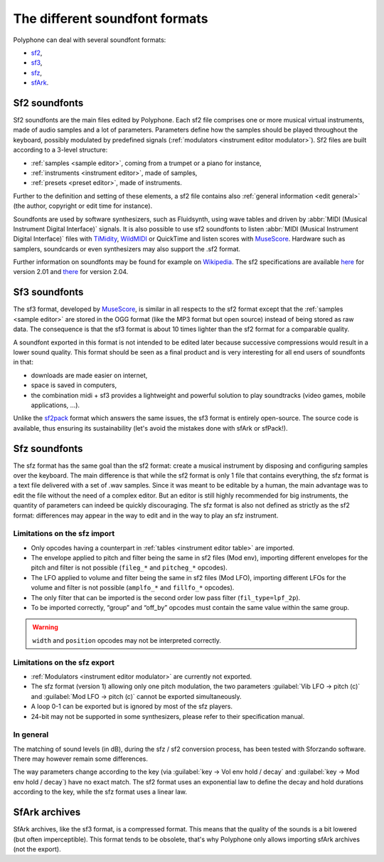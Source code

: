 .. _sf formats:

The different soundfont formats
===============================

Polyphone can deal with several soundfont formats:

* `sf2   <sf2 format_>`_,
* `sf3   <sf3 format_>`_,
* `sfz   <sfz format_>`_,
* `sfArk <sfark format_>`_.


.. _sf2 format:

Sf2 soundfonts
--------------

Sf2 soundfonts are the main files edited by Polyphone.
Each sf2 file comprises one or more musical virtual instruments, made of audio samples and a lot of parameters.
Parameters define how the samples should be played throughout the keyboard, possibly modulated by predefined signals (:ref:`modulators <instrument editor modulator>`).
Sf2 files are built according to a 3-level structure:

* :ref:`samples <sample editor>`, coming from a trumpet or a piano for instance,
* :ref:`instruments <instrument editor>`, made of samples,
* :ref:`presets <preset editor>`, made of instruments.

Further to the definition and setting of these elements, a sf2 file contains also :ref:`general information <edit general>` (the author, copyright or edit time for instance).

Soundfonts are used by software synthesizers, such as Fluidsynth, using wave tables and driven by :abbr:`MIDI (Musical Instrument Digital Interface)` signals.
It is also possible to use sf2 soundfonts to listen :abbr:`MIDI (Musical Instrument Digital Interface)` files with TiMidity_, WildMIDI_ or QuickTime and listen scores with MuseScore_.
Hardware such as samplers, soundcards or even synthesizers may also support the .sf2 format.

Further information on soundfonts may be found for example on `Wikipedia <SoundFont_>`_.
The sf2 specifications are available `here <https://www.polyphone-soundfonts.com/downloads/sf_specifications_v2.01.pdf>`_ for version 2.01 and `there <https://www.polyphone-soundfonts.com/downloads/sf_specifications_v2.04.pdf>`_ for version 2.04.


.. _sf3 format:

Sf3 soundfonts
--------------

The sf3 format, developed by MuseScore_, is similar in all respects to the sf2 format except that the :ref:`samples <sample editor>` are stored in the OGG format (like the MP3 format but open source) instead of being stored as raw data.
The consequence is that the sf3 format is about 10 times lighter than the sf2 format for a comparable quality.

A soundfont exported in this format is not intended to be edited later because successive compressions would result in a lower sound quality.
This format should be seen as a final product and is very interesting for all end users of soundfonts in that:

* downloads are made easier on internet,
* space is saved in computers,
* the combination midi + sf3 provides a lightweight and powerful solution to play soundtracks (video games, mobile applications, …).

Unlike the sf2pack_ format which answers the same issues, the sf3 format is entirely open-source.
The source code is available, thus ensuring its sustainability (let's avoid the mistakes done with sfArk or sfPack!).


.. _sfz format:

Sfz soundfonts
--------------

The sfz format has the same goal than the sf2 format: create a musical instrument by disposing and configuring samples over the keyboard.
The main difference is that while the sf2 format is only 1 file that contains everything, the sfz format is a text file delivered with a set of .wav samples.
Since it was meant to be editable by a human, the main advantage was to edit the file without the need of a complex editor.
But an editor is still highly recommended for big instruments, the quantity of parameters can indeed be quickly discouraging.
The sfz format is also not defined as strictly as the sf2 format: differences may appear in the way to edit and in the way to play an sfz instrument.


Limitations on the sfz import
^^^^^^^^^^^^^^^^^^^^^^^^^^^^^

* Only opcodes having a counterpart in :ref:`tables <instrument editor table>` are imported.
* The envelope applied to pitch and filter being the same in sf2 files (Mod env), importing different envelopes for the pitch and filter is not possible (``fileg_*`` and ``pitcheg_*`` opcodes).
* The LFO applied to volume and filter being the same in sf2 files (Mod LFO), importing different LFOs for the volume and filter is not possible (``amplfo_*`` and ``fillfo_*`` opcodes).
* The only filter that can be imported is the second order low pass filter (``fil_type=lpf_2p``).
* To be imported correctly, “group” and “off_by” opcodes must contain the same value within the same group.

.. warning::
   ``width`` and ``position`` opcodes may not be interpreted correctly.


Limitations on the sfz export
^^^^^^^^^^^^^^^^^^^^^^^^^^^^^

* :ref:`Modulators <instrument editor modulator>` are currently not exported.
* The sfz format (version 1) allowing only one pitch modulation, the two parameters :guilabel:`Vib LFO → pitch (c)` and :guilabel:`Mod LFO → pitch (c)` cannot be exported simultaneously.
* A loop 0-1 can be exported but is ignored by most of the sfz players.
* 24-bit may not be supported in some synthesizers, please refer to their specification manual.


In general
^^^^^^^^^^

The matching of sound levels (in dB), during the sfz / sf2 conversion process, has been tested with Sforzando software.
There may however remain some differences.

The way parameters change according to the key (via :guilabel:`key → Vol env hold / decay` and :guilabel:`key → Mod env hold / decay`) have no exact match.
The sf2 format uses an exponential law to define the decay and hold durations according to the key, while the sfz format uses a linear law.


.. _sfark format:

SfArk archives
--------------

SfArk archives, like the sf3 format, is a compressed format.
This means that the quality of the sounds is a bit lowered (but often imperceptible).
This format tends to be obsolete, that's why Polyphone only allows importing sfArk archives (not the export).


.. external links:

.. _TiMidity:  https://sourceforge.net/projects/timidity
.. _WildMIDI:  https://www.mindwerks.net/projects/wildmidi
.. _MuseScore: https://musescore.org/
.. _SoundFont: https://en.wikipedia.org/wiki/SoundFont
.. _sf2pack:   http://www.fmjsoft.com/fmt/sf2pack.htm
